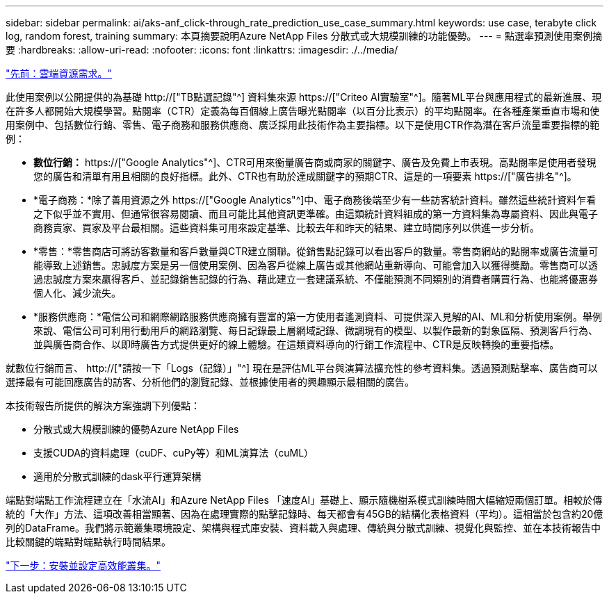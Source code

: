 ---
sidebar: sidebar 
permalink: ai/aks-anf_click-through_rate_prediction_use_case_summary.html 
keywords: use case, terabyte click log, random forest, training 
summary: 本頁摘要說明Azure NetApp Files 分散式或大規模訓練的功能優勢。 
---
= 點選率預測使用案例摘要
:hardbreaks:
:allow-uri-read: 
:nofooter: 
:icons: font
:linkattrs: 
:imagesdir: ./../media/


link:aks-anf_cloud_resource_requirements.html["先前：雲端資源需求。"]

[role="lead"]
此使用案例以公開提供的為基礎 http://["TB點選記錄"^] 資料集來源 https://["Criteo AI實驗室"^]。隨著ML平台與應用程式的最新進展、現在許多人都開始大規模學習。點閱率（CTR）定義為每百個線上廣告曝光點閱率（以百分比表示）的平均點閱率。在各種產業垂直市場和使用案例中、包括數位行銷、零售、電子商務和服務供應商、廣泛採用此技術作為主要指標。以下是使用CTR作為潛在客戶流量重要指標的範例：

* *數位行銷：* https://["Google Analytics"^]、CTR可用來衡量廣告商或商家的關鍵字、廣告及免費上市表現。高點閱率是使用者發現您的廣告和清單有用且相關的良好指標。此外、CTR也有助於達成關鍵字的預期CTR、這是的一項要素 https://["廣告排名"^]。
* *電子商務：*除了善用資源之外 https://["Google Analytics"^]中、電子商務後端至少有一些訪客統計資料。雖然這些統計資料乍看之下似乎並不實用、但通常很容易閱讀、而且可能比其他資訊更準確。由這類統計資料組成的第一方資料集為專屬資料、因此與電子商務賣家、買家及平台最相關。這些資料集可用來設定基準、比較去年和昨天的結果、建立時間序列以供進一步分析。
* *零售：*零售商店可將訪客數量和客戶數量與CTR建立關聯。從銷售點記錄可以看出客戶的數量。零售商網站的點閱率或廣告流量可能導致上述銷售。忠誠度方案是另一個使用案例、因為客戶從線上廣告或其他網站重新導向、可能會加入以獲得獎勵。零售商可以透過忠誠度方案來贏得客戶、並記錄銷售記錄的行為、藉此建立一套建議系統、不僅能預測不同類別的消費者購買行為、也能將優惠券個人化、減少流失。
* *服務供應商：*電信公司和網際網路服務供應商擁有豐富的第一方使用者遙測資料、可提供深入見解的AI、ML和分析使用案例。舉例來說、電信公司可利用行動用戶的網路瀏覽、每日記錄最上層網域記錄、微調現有的模型、以製作最新的對象區隔、預測客戶行為、並與廣告商合作、以即時廣告方式提供更好的線上體驗。在這類資料導向的行銷工作流程中、CTR是反映轉換的重要指標。


就數位行銷而言、 http://["請按一下「Logs（記錄）」"^] 現在是評估ML平台與演算法擴充性的參考資料集。透過預測點擊率、廣告商可以選擇最有可能回應廣告的訪客、分析他們的瀏覽記錄、並根據使用者的興趣顯示最相關的廣告。

本技術報告所提供的解決方案強調下列優點：

* 分散式或大規模訓練的優勢Azure NetApp Files
* 支援CUDA的資料處理（cuDF、cuPy等）和ML演算法（cuML）
* 適用於分散式訓練的dask平行運算架構


端點對端點工作流程建立在「水流AI」和Azure NetApp Files 「速度AI」基礎上、顯示隨機樹系模式訓練時間大幅縮短兩個訂單。相較於傳統的「大作」方法、這項改善相當顯著、因為在處理實際的點擊記錄時、每天都會有45GB的結構化表格資料（平均）。這相當於包含約20億列的DataFrame。我們將示範叢集環境設定、架構與程式庫安裝、資料載入與處理、傳統與分散式訓練、視覺化與監控、並在本技術報告中比較關鍵的端點對端點執行時間結果。

link:aks-anf_install_and_set_up_the_aks_cluster.html["下一步：安裝並設定高效能叢集。"]
